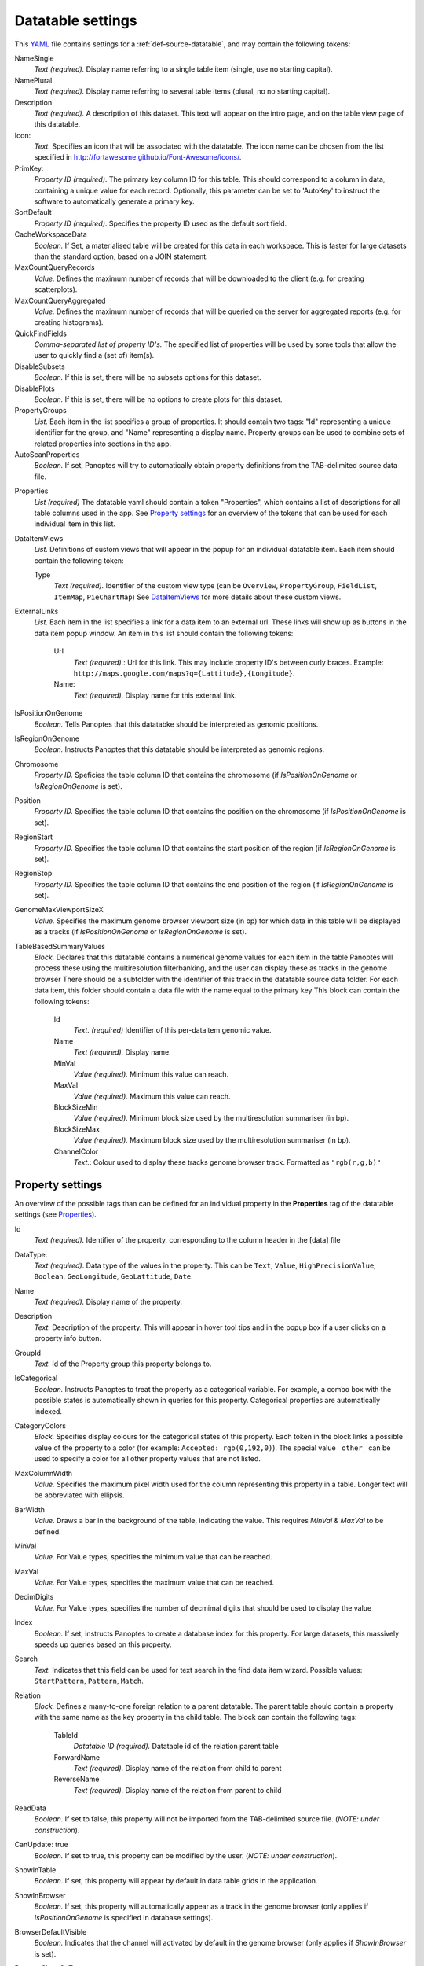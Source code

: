 .. _YAML: http://www.yaml.org/about.html

Datatable settings
------------------

This YAML_ file contains settings for a :ref:`def-source-datatable`, and may contain the following tokens:

NameSingle
  *Text (required).* Display name referring to a single table item (single, use no starting capital).

NamePlural
  *Text (required).* Display name referring to several table items (plural, no no starting capital).

Description
  *Text (required).* A description of this dataset.
  This text will appear on the intro page, and on the table view page of this datatable.

Icon:
  *Text.* Specifies an icon that will be associated with the datatable.
  The icon name can be chosen from the list specified in http://fortawesome.github.io/Font-Awesome/icons/.

PrimKey:
  *Property ID (required)*. The primary key column ID for this table.
  This should correspond to a column in data, containing a unique value for each record.
  Optionally, this parameter can be set to 'AutoKey' to instruct the software to automatically generate a primary key.

SortDefault
  *Property ID (required)*. Specifies the property ID used as the default sort field.

CacheWorkspaceData
  *Boolean.* If Set, a materialised table will be created for this data in each workspace.
  This is faster for large datasets than the standard option, based on a JOIN statement.

MaxCountQueryRecords
  *Value.* Defines the maximum number of records that will be downloaded to the client (e.g. for creating scatterplots).

MaxCountQueryAggregated
  *Value.* Defines the maximum number of records that will be queried on the server for aggregated reports (e.g. for creating histograms).

QuickFindFields
  *Comma-separated list of property ID's.*
  The specified list of properties will be used by some tools that allow the user to quickly find a (set of) item(s).

DisableSubsets
  *Boolean.* If this is set, there will be no subsets options for this dataset.

DisablePlots
  *Boolean.* If this is set, there will be no options to create plots for this dataset.

PropertyGroups
  *List.*
  Each item in the list specifies a group of properties.
  It should contain two tags: "Id" representing a unique identifier for the group, and "Name" representing a display name.
  Property groups can be used to combine sets of related properties into sections in the app.

AutoScanProperties
  *Boolean.* If set, Panoptes will try to automatically obtain property definitions from the TAB-delimited source data file.

.. _Properties:

Properties
  *List (required)*
  The datatable yaml should contain a token "Properties", which contains a list of descriptions for all table columns used in the app.
  See `Property settings`_ for an overview of the tokens that can be used for each individual item in this list.

DataItemViews
  *List.* Definitions of custom views that will appear in the
  popup for an individual datatable item.
  Each item should contain the following token:

  Type
    *Text (required).* Identifier of the custom view type
    (can be ``Overview``, ``PropertyGroup``, ``FieldList``, ``ItemMap``, ``PieChartMap``)
    See `DataItemViews`_ for more details about these custom views.

ExternalLinks
  *List.* Each item in the list specifies a link for a data item to an external url.
  These links will show up as buttons in the data item popup window.
  An item in this list should contain the following tokens:

    Url
      *Text (required).*: Url for this link. This may include property ID's between curly braces.
      Example: ``http://maps.google.com/maps?q={Lattitude},{Longitude}``.
    Name:
      *Text (required).* Display name for this external link.

IsPositionOnGenome
  *Boolean.* Tells Panoptes that this datatabke should be interpreted as genomic positions.

IsRegionOnGenome
  *Boolean.* Instructs Panoptes that this datatable should be interpreted as genomic regions.

Chromosome
  *Property ID.* Speficies the table column ID that contains the chromosome
  (if *IsPositionOnGenome* or *IsRegionOnGenome* is set).

Position
  *Property ID.* Specifies the table column ID that contains the position on the chromosome (if *IsPositionOnGenome* is set).

RegionStart
  *Property ID.* Specifies the table column ID that contains the start position of the region (if *IsRegionOnGenome*  is set).

RegionStop
  *Property ID.* Specifies the table column ID that contains the end position of the region (if *IsRegionOnGenome*  is set).

GenomeMaxViewportSizeX
  *Value.* Specifies the maximum genome browser viewport size (in bp)
  for which data in this table will be displayed as a tracks  (if *IsPositionOnGenome* or *IsRegionOnGenome*  is set).

TableBasedSummaryValues
  *Block.*
  Declares that this datatable contains a numerical genome values for each item in the table
  Panoptes will process these using the multiresolution filterbanking, and the user can display these as tracks in the genome browser
  There should be a subfolder with the identifier of this track in the datatable source data folder.
  For each data item, this folder should contain a data file with the name equal to the primary key
  This block can contain the following tokens:

    Id
      *Text. (required)* Identifier of this per-dataitem genomic value.
    Name
      *Text (required).* Display name.
    MinVal
      *Value (required).* Minimum this value can reach.
    MaxVal
      *Value (required).* Maximum this value can reach.
    BlockSizeMin
      *Value (required).* Minimum block size used by the multiresolution summariser (in bp).
    BlockSizeMax
      *Value (required).* Maximum block size used by the multiresolution summariser (in bp).
    ChannelColor
      *Text.*: Colour used to display these tracks genome browser track. Formatted as ``"rgb(r,g,b)"``


Property settings
~~~~~~~~~~~~~~~~~
An overview of the possible tags than can be defined for an individual property in
the **Properties** tag of the datatable settings (see Properties_).

Id
  *Text (required).* Identifier of the property, corresponding to the column header in the [data] file

DataType:
  *Text (required)*. Data type of the values in the property.
  This can be ``Text``, ``Value``, ``HighPrecisionValue``, ``Boolean``,  ``GeoLongitude``, ``GeoLattitude``, ``Date``.

Name
  *Text (required).* Display name of the property.

Description
  *Text.* Description of the property. This will appear in hover tool tips and in the popup box if a user clicks on a property info button.

GroupId
  *Text.* Id of the Property group this property belongs to.

IsCategorical
  *Boolean.* Instructs Panoptes to treat the property as a categorical variable.
  For example, a combo box with the possible states is automatically shown in queries for this property.
  Categorical properties are automatically indexed.

CategoryColors
  *Block.* Specifies display colours for the categorical states of this property.
  Each token in the block links a possible value of the property to a color (for example: ``Accepted: rgb(0,192,0)``).
  The special value ``_other_`` can be used to specify a color for all other property values that are not listed.

MaxColumnWidth
  *Value.* Specifies the maximum pixel width used for the column representing this property in a table.
  Longer text will be abbreviated with ellipsis.

BarWidth
  *Value*. Draws a bar in the background of the table, indicating the value. This requires *MinVal* & *MaxVal* to be defined.

MinVal
  *Value.* For Value types, specifies the minimum value that can be reached.

MaxVal
  *Value.* For Value types, specifies the maximum value that can be reached.

DecimDigits
  *Value.* For Value types, specifies the number of decmimal digits that should be used to display the value

Index
  *Boolean.* If set, instructs Panoptes to create a database index for this property.
  For large datasets, this massively speeds up queries based on this property.

Search
  *Text.* Indicates that this field can be used for text search in the find data item wizard.
  Possible values: ``StartPattern``, ``Pattern``, ``Match``.

Relation
  *Block.* Defines a many-to-one foreign relation to a parent datatable.
  The parent table should contain a property with the same name as the key property in the child table.
  The block can contain the following tags:

    TableId
      *Datatable ID (required).* Datatable id of the relation parent table
    ForwardName
      *Text (required).* Display name of the relation from child to parent
    ReverseName
      *Text (required).* Display name of the relation from parent to child

ReadData
  *Boolean.* If set to false, this property will not be imported from the TAB-delimited source file. (*NOTE: under construction*).

CanUpdate: true
  *Boolean.* If set to true, this property can be modified by the user. (*NOTE: under construction*).

ShowInTable
  *Boolean*. If set, this property will appear by default in data table grids in the application.

ShowInBrowser
  *Boolean.* If set, this property will automatically appear as a track in the genome browser
  (only applies if *IsPositionOnGenome* is specified in database settings).

BrowserDefaultVisible
  *Boolean.* Indicates that the channel will activated by default in the genome browser (only applies if *ShowInBrowser* is set).

BrowserShowOnTop
  *Boolean.* Indicates that the channel will be shown in the top (non-scrolling) area of the genome browser.
  In this case, it will always be visible (only applies if *ShowInBrowser* is set).

ChannelName
  *Text.* Name of the genome browser channel this property will be displayed in.
  Properties sharing the same channel name will be displayed in overlay
  (only applies if *ShowInBrowser* is set).

ChannelColor
   *Text.* Colour used to display this property in the genome browser. Formatted as ``"rgb(r,g,b)"``
   (only applies if *ShowInBrowser* is set).

ConnectLines
   *Boolean.* Indicate that the points will be connected with lines in the genome browser
   (only applies if *ShowInBrowser* is set).

SummaryValues
  *Block.* Instructs Panoptes to apply a multiresolution summary algorithm for fast display of this property
  in the genome browser at any zoom level (only applies if *ShowInBrowser* is set). Possible tokens in this block:

    BlockSizeMin
      *Value (required).* Minimum summary block size (in bp)
    BlockSizeMax
      *Value (required).* Maximum summary block size (in bp)
    ChannelColor
      *Text.* Colour of the channel. Formatted as ``"rgb(r,g,b)"``.




DataItemViews
~~~~~~~~~~~~~
The token *Type* for member of the *DataItemViews* list can have the following values:

Overview
........
Specifies the default data item view of Panoptes, including all fields. Possible tokens:

Name
  *Text (required)*. Display name of this view.

PropertyGroup
.............
Displays all properties that are member of a specific property group.

GroupId
  *Text (required).* Identifier of the property group to display.

FieldList
.........
Displays a selection of properties for the data item.

Name
  *Text (required).* Display name of this view.
Introduction
  *Text.* A static text that will be displayed on top of this view.
Fields
  *List (required).* Each item in this list should be a property ID.

ItemMap
.......
Displays the item as a pin on a geographical map.
Requires the presence of properties with data type ``GeoLongitude`` and ``GeoLattitude``.

Name
  *Text (required)*. Display name of this view.
MapZoom:
  *Value (required)*. Start zoom factor of the map (integer, minimum value of 0).

PieChartMap
...........
Defines a view that shows a set of pie charts on a geographic map.
This is achieved by combining information from two datatables:

 - A locations datatable. Each item in this datatable defines a location and will display a pie chart.
 - The current datatable (where the view is defined).

A set of properties of the current table is used to define pies on all pie charts.
There has to be a property for each pie and location combination,
and the value of that property contains the relative size of that specific pie.

Name
  *Text (required)*. Display name of this view.

PieChartSize
  *Value (required).* Size of the largest pie chart

MapCenter
  *Block (required).* Specifies the start map center, and should contain the following tokens:

   Longitude
     *Value (required).* Geographic longitude.
   Lattitude
     *Value (required).* Geographic latitude.

MapZoom
  *Value (required).* Start zoom factor of the map (integer, minimum value of 0).

DataType
  *Text (required).* Type of values used to create the pie chart. Possible states: ``Fraction``.

PositionOffsetFraction
  *Value (required).* An offset between the pie chart location and the actual chart,
  used to achieve a nice (nonoverlapping) view.

LocationDataTable
  *Text (required).* ID of the datatable containing the locations (should have properties width ``GeoLongitude`` and ``GeoLattitude`` data types).

LocationSizeProperty
  *Text (required).* Property ID of the locations datatable containing the size of the pie chart.

LocationNameProperty
  *Text (required).* Property of the locations datatable containing the name of the pie chart.

ComponentColumns
  *List (required).* Enumerates all the pies of the pie charts, and binds them to properties of this datatable (one for each component x location).
  Each list item should have the following tokens:

    Pattern:
      *Text (required).* Column name providing the data. NOTE: {locid} will be replaced by the location primary key value.
    Name:
      *Text (required).* Name of the pie
    Color:
      *Text (required).* Color of the pie. Format: ``rgb(r,g,b)``.

ResidualFractionName
  *Text*. Name of the residual fraction (if any).
